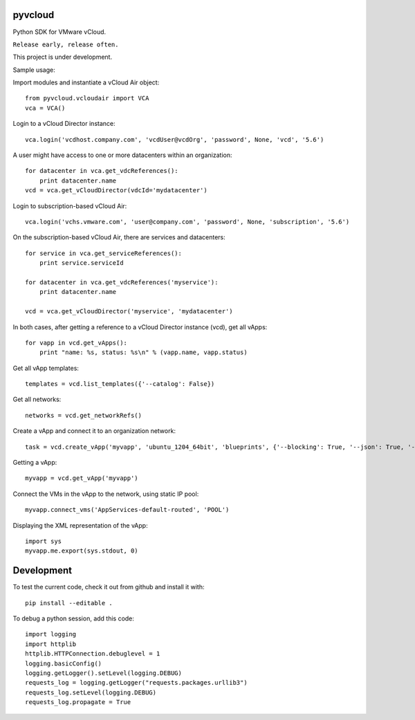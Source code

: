pyvcloud
========

Python SDK for VMware vCloud.

``Release early, release often.``

This project is under development.

Sample usage:

Import modules and instantiate a vCloud Air object::

    from pyvcloud.vcloudair import VCA
    vca = VCA()

Login to a vCloud Director instance::

    vca.login('vcdhost.company.com', 'vcdUser@vcdOrg', 'password', None, 'vcd', '5.6')
    
A user might have access to one or more datacenters within an organization::

    for datacenter in vca.get_vdcReferences():
        print datacenter.name        
    vcd = vca.get_vCloudDirector(vdcId='mydatacenter')

Login to subscription-based vCloud Air::

    vca.login('vchs.vmware.com', 'user@company.com', 'password', None, 'subscription', '5.6')  
    
On the subscription-based vCloud Air, there are services and datacenters::

    for service in vca.get_serviceReferences():
        print service.serviceId  
    
    for datacenter in vca.get_vdcReferences('myservice'):
        print datacenter.name
        
    vcd = vca.get_vCloudDirector('myservice', 'mydatacenter')

In both cases, after getting a reference to a vCloud Director instance (vcd), get all vApps::

    for vapp in vcd.get_vApps():
        print "name: %s, status: %s\n" % (vapp.name, vapp.status)

Get all vApp templates::

    templates = vcd.list_templates({'--catalog': False})

Get all networks::

    networks = vcd.get_networkRefs()

Create a vApp and connect it to an organization network::

    task = vcd.create_vApp('myvapp', 'ubuntu_1204_64bit', 'blueprints', {'--blocking': True, '--json': True, '--deploy': False, '--on': False, '--network': 'AppServices-default-routed', '--fencemode': 'bridged'})    
    
Getting a vApp::

    myvapp = vcd.get_vApp('myvapp')
    
Connect the VMs in the vApp to the network, using static IP pool::

    myvapp.connect_vms('AppServices-default-routed', 'POOL')
    
Displaying the XML representation of the vApp::

    import sys
    myvapp.me.export(sys.stdout, 0)


Development
===========

To test the current code, check it out from github and install it with::

    pip install --editable .

To debug a python session, add this code::

    import logging
    import httplib
    httplib.HTTPConnection.debuglevel = 1
    logging.basicConfig()
    logging.getLogger().setLevel(logging.DEBUG)
    requests_log = logging.getLogger("requests.packages.urllib3")
    requests_log.setLevel(logging.DEBUG)
    requests_log.propagate = True

